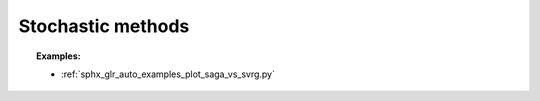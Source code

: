 .. _stochastic_methods:

Stochastic methods
======================

.. autosummary::
   :toctree: generated/

    copt.minimize_saga
    copt.minimize_svrg
    copt.minimize_vrtos


.. topic:: Examples:

   * :ref:`sphx_glr_auto_examples_plot_saga_vs_svrg.py`

